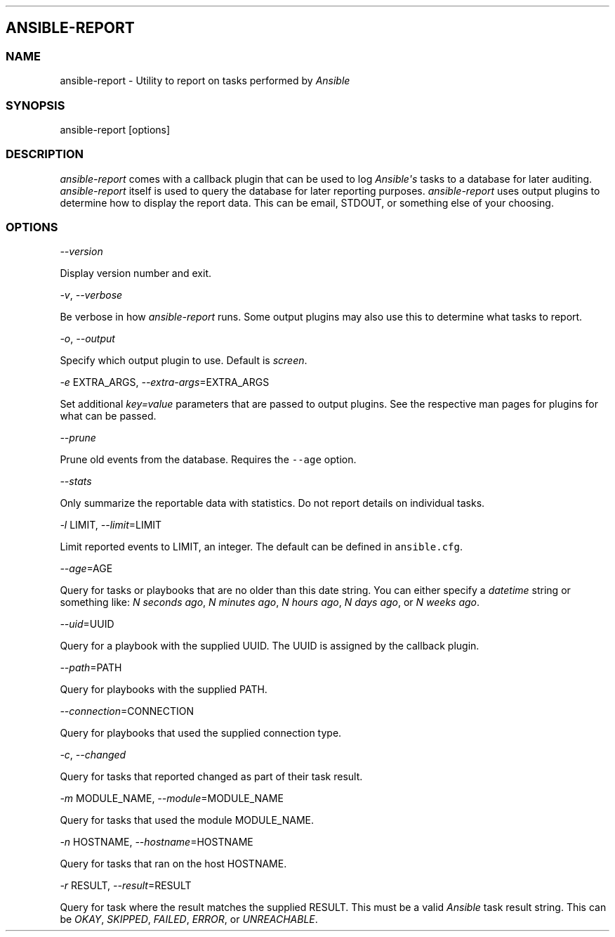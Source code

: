 .TH  "" "" 
.SH ANSIBLE\-REPORT
.SS NAME
.PP
ansible\-report \- Utility to report on tasks performed by
\f[I]Ansible\f[]
.SS SYNOPSIS
.PP
ansible\-report [options]
.SS DESCRIPTION
.PP
\f[I]ansible\-report\f[] comes with a callback plugin that can be used
to log \f[I]Ansible\[aq]s\f[] tasks to a database for later auditing.
\f[I]ansible\-report\f[] itself is used to query the database for later
reporting purposes.
\f[I]ansible\-report\f[] uses output plugins to determine how to display
the report data.
This can be email, STDOUT, or something else of your choosing.
.SS OPTIONS
.PP
\f[I]\-\-version\f[]
.PP
Display version number and exit.
.PP
\f[I]\-v\f[], \f[I]\-\-verbose\f[]
.PP
Be verbose in how \f[I]ansible\-report\f[] runs.
Some output plugins may also use this to determine what tasks to report.
.PP
\f[I]\-o\f[], \f[I]\-\-output\f[]
.PP
Specify which output plugin to use.
Default is \f[I]screen\f[].
.PP
\f[I]\-e\f[] EXTRA_ARGS, \f[I]\-\-extra\-args\f[]=EXTRA_ARGS
.PP
Set additional \f[I]key=value\f[] parameters that are passed to output
plugins.
See the respective man pages for plugins for what can be passed.
.PP
\f[I]\-\-prune\f[]
.PP
Prune old events from the database.
Requires the \f[C]\-\-age\f[] option.
.PP
\f[I]\-\-stats\f[]
.PP
Only summarize the reportable data with statistics.
Do not report details on individual tasks.
.PP
\f[I]\-l\f[] LIMIT, \f[I]\-\-limit\f[]=LIMIT
.PP
Limit reported events to LIMIT, an integer.
The default can be defined in \f[C]ansible.cfg\f[].
.PP
\f[I]\-\-age\f[]=AGE
.PP
Query for tasks or playbooks that are no older than this date string.
You can either specify a \f[I]datetime\f[] string or something like:
\f[I]N seconds ago\f[], \f[I]N minutes ago\f[], \f[I]N hours ago\f[],
\f[I]N days ago\f[], or \f[I]N weeks ago\f[].
.PP
\f[I]\-\-uid\f[]=UUID
.PP
Query for a playbook with the supplied UUID.
The UUID is assigned by the callback plugin.
.PP
\f[I]\-\-path\f[]=PATH
.PP
Query for playbooks with the supplied PATH.
.PP
\f[I]\-\-connection\f[]=CONNECTION
.PP
Query for playbooks that used the supplied connection type.
.PP
\f[I]\-c\f[], \f[I]\-\-changed\f[]
.PP
Query for tasks that reported changed as part of their task result.
.PP
\f[I]\-m\f[] MODULE_NAME, \f[I]\-\-module\f[]=MODULE_NAME
.PP
Query for tasks that used the module MODULE_NAME.
.PP
\f[I]\-n\f[] HOSTNAME, \f[I]\-\-hostname\f[]=HOSTNAME
.PP
Query for tasks that ran on the host HOSTNAME.
.PP
\f[I]\-r\f[] RESULT, \f[I]\-\-result\f[]=RESULT
.PP
Query for task where the result matches the supplied RESULT.
This must be a valid \f[I]Ansible\f[] task result string.
This can be \f[I]OKAY\f[], \f[I]SKIPPED\f[], \f[I]FAILED\f[],
\f[I]ERROR\f[], or \f[I]UNREACHABLE\f[].
